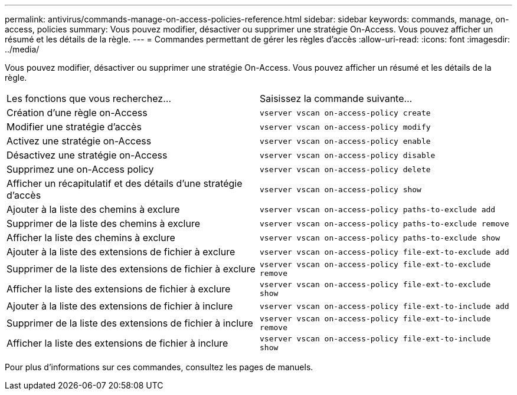 ---
permalink: antivirus/commands-manage-on-access-policies-reference.html 
sidebar: sidebar 
keywords: commands, manage, on-access, policies 
summary: Vous pouvez modifier, désactiver ou supprimer une stratégie On-Access. Vous pouvez afficher un résumé et les détails de la règle. 
---
= Commandes permettant de gérer les règles d'accès
:allow-uri-read: 
:icons: font
:imagesdir: ../media/


[role="lead"]
Vous pouvez modifier, désactiver ou supprimer une stratégie On-Access. Vous pouvez afficher un résumé et les détails de la règle.

|===


| Les fonctions que vous recherchez... | Saisissez la commande suivante... 


 a| 
Création d'une règle on-Access
 a| 
`vserver vscan on-access-policy create`



 a| 
Modifier une stratégie d'accès
 a| 
`vserver vscan on-access-policy modify`



 a| 
Activez une stratégie on-Access
 a| 
`vserver vscan on-access-policy enable`



 a| 
Désactivez une stratégie on-Access
 a| 
`vserver vscan on-access-policy disable`



 a| 
Supprimez une on-Access policy
 a| 
`vserver vscan on-access-policy delete`



 a| 
Afficher un récapitulatif et des détails d'une stratégie d'accès
 a| 
`vserver vscan on-access-policy show`



 a| 
Ajouter à la liste des chemins à exclure
 a| 
`vserver vscan on-access-policy paths-to-exclude add`



 a| 
Supprimer de la liste des chemins à exclure
 a| 
`vserver vscan on-access-policy paths-to-exclude remove`



 a| 
Afficher la liste des chemins à exclure
 a| 
`vserver vscan on-access-policy paths-to-exclude show`



 a| 
Ajouter à la liste des extensions de fichier à exclure
 a| 
`vserver vscan on-access-policy file-ext-to-exclude add`



 a| 
Supprimer de la liste des extensions de fichier à exclure
 a| 
`vserver vscan on-access-policy file-ext-to-exclude remove`



 a| 
Afficher la liste des extensions de fichier à exclure
 a| 
`vserver vscan on-access-policy file-ext-to-exclude show`



 a| 
Ajouter à la liste des extensions de fichier à inclure
 a| 
`vserver vscan on-access-policy file-ext-to-include add`



 a| 
Supprimer de la liste des extensions de fichier à inclure
 a| 
`vserver vscan on-access-policy file-ext-to-include remove`



 a| 
Afficher la liste des extensions de fichier à inclure
 a| 
`vserver vscan on-access-policy file-ext-to-include show`

|===
Pour plus d'informations sur ces commandes, consultez les pages de manuels.
